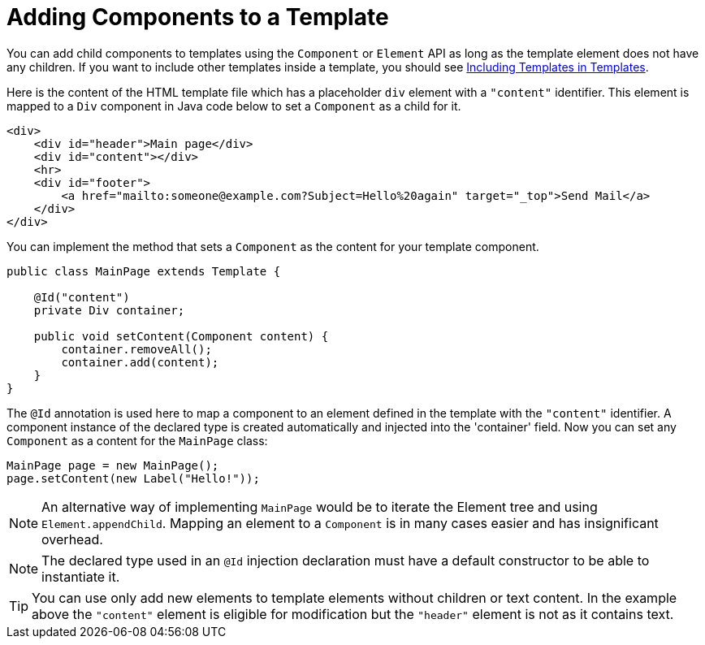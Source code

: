 ifdef::env-github[:outfilesuffix: .asciidoc]
= Adding Components to a Template

You can add child components to templates using the `Component` or `Element` API as long as the template element does not have any children.
If you want to include other templates inside a template, you should see <<tutorial-template-include#,Including Templates in Templates>>.

Here is the content of the HTML template file which has a placeholder `div` element with a `"content"` identifier. This element is mapped to a `Div` component in Java code below to set a `Component` as a child for it.

[source,html]
----
<div>
    <div id="header">Main page</div>
    <div id="content"></div>
    <hr>
    <div id="footer">
        <a href="mailto:someone@example.com?Subject=Hello%20again" target="_top">Send Mail</a>
    </div>
</div>
----

You can implement the method that sets a `Component` as the content for your template component.

[source,java]
----
public class MainPage extends Template {

    @Id("content")
    private Div container;

    public void setContent(Component content) {
        container.removeAll();
        container.add(content);
    }
}
----

The `@Id` annotation is used here to map a component to an element defined in the template with the `"content"` identifier.
A component instance of the declared type is created automatically and injected into the 'container' field. 
Now you can set any `Component` as a content for the `MainPage` class:

[source,java]
----
MainPage page = new MainPage();
page.setContent(new Label("Hello!"));
----

[NOTE]
An alternative way of implementing `MainPage` would be to iterate the Element tree and using `Element.appendChild`. Mapping an element to a `Component` is in many cases easier and has insignificant overhead.

[NOTE]
The declared type used in an `@Id` injection declaration must have a default constructor to be able to instantiate it. 

[TIP]
You can use only add new elements to template elements without children or text content. In the example above the `"content"` element is eligible for modification but the `"header"` element is not as it contains text.
